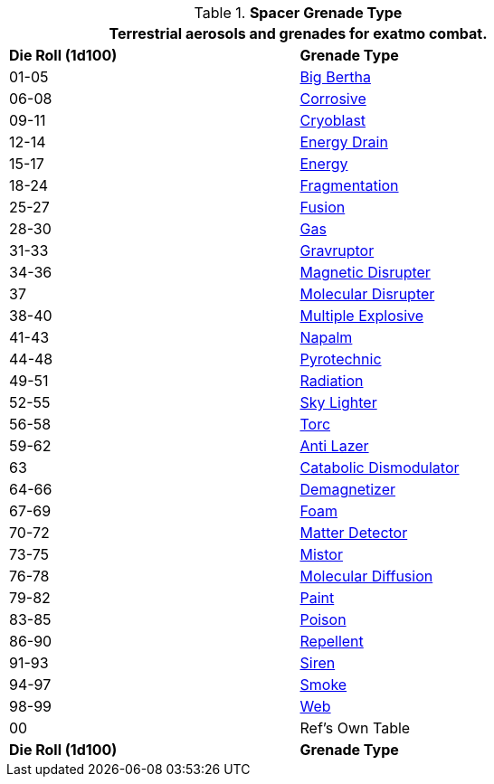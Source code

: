 // Table 52.16.4 Spacer Grenade Type
.*Spacer Grenade Type*
[width="75%",cols="^,<",frame="all", stripes="even"]
|===
2+<|Terrestrial aerosols and grenades for exatmo combat. 

s|Die Roll (1d100)

s|Grenade Type

|01-05
|xref:hardware:grenades.adoc#_big_bertha_grenade[Big Bertha,window=_blank]

|06-08
|xref:hardware:grenades.adoc#_corrosive_grenade[Corrosive,window=_blank]

|09-11
|xref:hardware:grenades.adoc#_cryoblast_grenade[Cryoblast,window=_blank]

|12-14
|xref:hardware:grenades.adoc#_energy_drain[Energy Drain,window=_blank]

|15-17
|xref:hardware:grenades.adoc#_energy_grenade[Energy,window=_blank]

|18-24
|xref:hardware:grenades.adoc#_fragmentation_grenade[Fragmentation,window=_blank] 

|25-27
|xref:hardware:grenades.adoc#_fusion_grenade[Fusion,window=_blank]

|28-30
|xref:hardware:grenades.adoc#_gas_grenade[Gas,window=_blank]

|31-33
|xref:hardware:grenades.adoc#_gravruptor_grenade[Gravruptor,window=_blank]

|34-36
|xref:hardware:grenades.adoc#_magnetic_disrupter_grenade[Magnetic Disrupter,window=_blank]

|37
|xref:hardware:grenades.adoc#_molecular_disrupter_grenade[Molecular Disrupter,window=_blank]

|38-40
|xref:hardware:grenades.adoc#_multiple_explosive_grenade[Multiple Explosive,window=_blank]

|41-43
|xref:hardware:grenades.adoc#_napalm_grenade[Napalm,window=_blank]

|44-48
|xref:hardware:grenades.adoc#_pyrotechnic_grenade[Pyrotechnic,window=_blank]

|49-51
|xref:hardware:grenades.adoc#_radiation_grenade[Radiation,window=_blank]

|52-55
|xref:hardware:grenades.adoc#_sky_lighter_grenade[Sky Lighter,window=_blank]

|56-58
|xref:hardware:grenades.adoc#_torc_grenade[Torc,window=_blank]

|59-62
|xref:hardware:aerosols.adoc#_anti_lazer[Anti Lazer,window=_blank]

|63
|xref:hardware:aerosols.adoc#_catabolic_dismodulator[Catabolic Dismodulator,window=_blank]

|64-66
|xref:hardware:aerosols.adoc#_demagnetizer[Demagnetizer,window=_blank]

|67-69
|xref:hardware:aerosols.adoc#_foam[Foam,window=_blank]

|70-72
|xref:hardware:aerosols.adoc#_matter_detector[Matter Detector,window=_blank]

|73-75
|xref:hardware:aerosols.adoc#_mistor[Mistor,window=_blank]

|76-78
|xref:hardware:aerosols.adoc#_molecular_diffusion[Molecular Diffusion,window=_blank]

|79-82
|xref:hardware:aerosols.adoc#_paint[Paint,window=_blank]

|83-85
|xref:hardware:aerosols.adoc#_poison[Poison,window=_blank]

|86-90
|xref:hardware:aerosols.adoc#_repellent[Repellent,window=_blank]

|91-93
|xref:hardware:aerosols.adoc#_siren[Siren,window=_blank]

|94-97
|xref:hardware:aerosols.adoc#_smoke[Smoke,window=_blank]

|98-99
|xref:hardware:aerosols.adoc#_web[Web,window=_blank]

|00
|Ref's Own Table

s|Die Roll (1d100)
s|Grenade Type

|===
